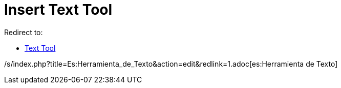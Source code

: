 = Insert Text Tool

Redirect to:

* xref:/tools/Text_Tool.adoc[Text Tool]

/s/index.php?title=Es:Herramienta_de_Texto&action=edit&redlink=1.adoc[es:Herramienta de Texto]
